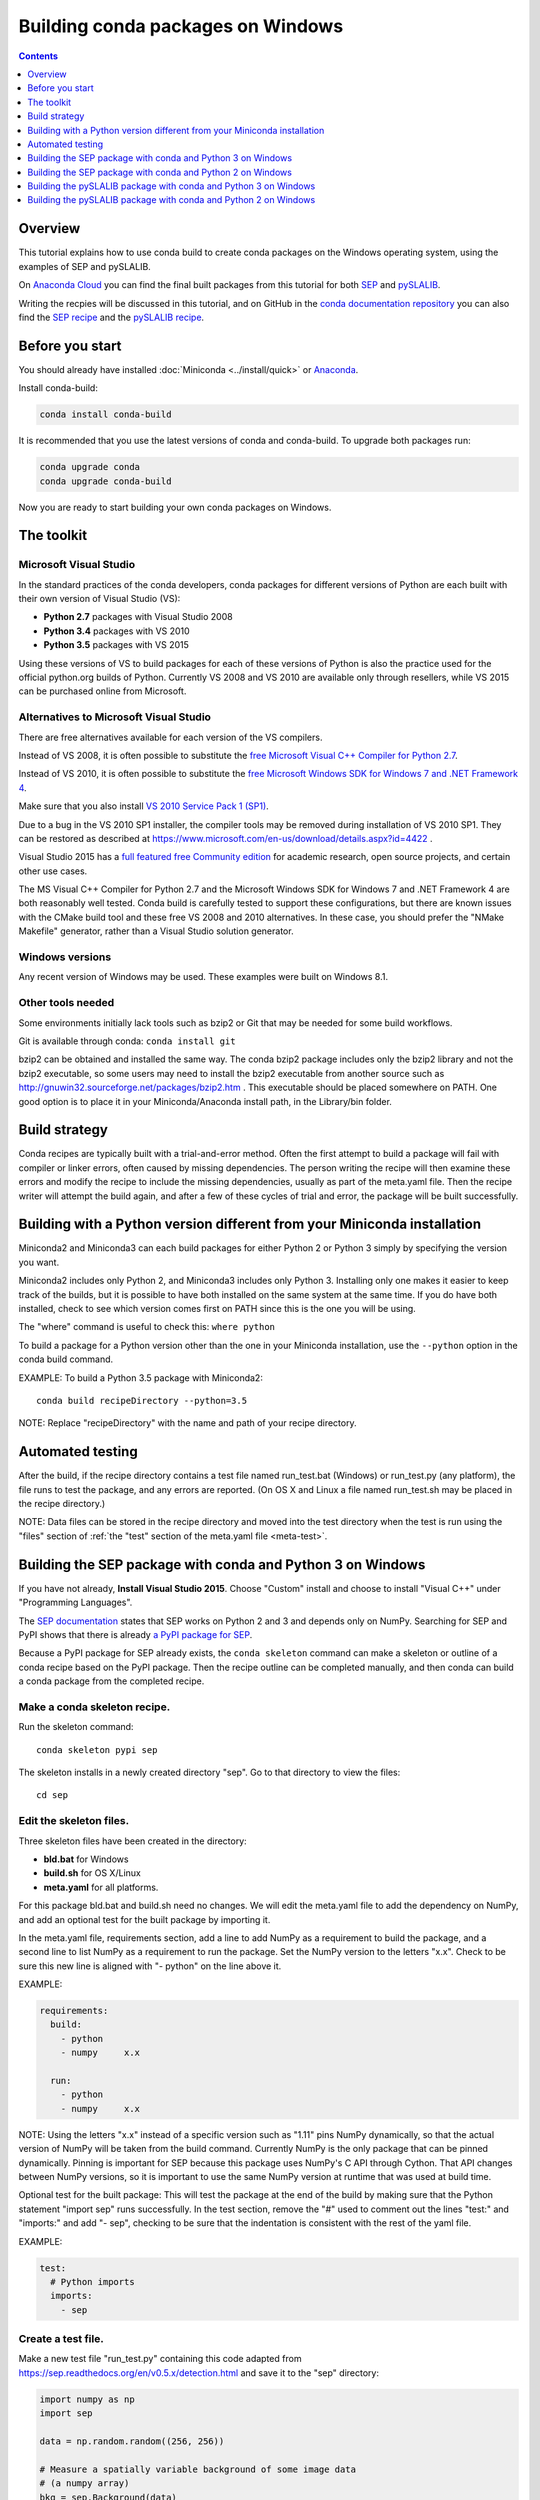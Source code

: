 ==================================
Building conda packages on Windows
==================================

.. contents:: Contents
   :depth: 1

Overview
--------

This tutorial explains how to use conda build to create conda packages on the
Windows operating system, using the examples of SEP and pySLALIB.

On `Anaconda Cloud <https://anaconda.org>`_ you can find the final built
packages from this tutorial for both
`SEP <https://anaconda.org/wwarner/sep/files>`_ and
`pySLALIB <https://anaconda.org/wwarner/pyslalib/files>`_.

Writing the recpies will be discussed in this tutorial, and on GitHub in the
`conda documentation repository <https://github.com/conda/conda-docs>`_ you can
also find the `SEP recipe
<https://github.com/conda/conda-docs/tree/master/docs/source/build_tutorials/sep>`_
and the `pySLALIB recipe
<https://github.com/conda/conda-docs/tree/master/docs/source/build_tutorials/pyslalib>`_.

Before you start
----------------

You should already have installed :doc:`Miniconda <../install/quick>` or
`Anaconda <https://docs.continuum.io/anaconda/install>`_.

Install conda-build:

.. code-block:: bash

    conda install conda-build

It is recommended that you use the latest versions of conda and 
conda-build. To upgrade both packages run:

.. code-block:: bash

    conda upgrade conda
    conda upgrade conda-build

Now you are ready to start building your own conda packages on Windows.

The toolkit
-----------

Microsoft Visual Studio
~~~~~~~~~~~~~~~~~~~~~~~

In the standard practices of the conda developers, conda packages for different
versions of Python are each built with their own version of Visual Studio (VS):

* **Python 2.7** packages with Visual Studio 2008
* **Python 3.4** packages with VS 2010
* **Python 3.5** packages with VS 2015 

Using these versions of VS to build packages for each of these versions of 
Python is also the practice used for the official python.org builds of Python. 
Currently VS 2008 and VS 2010 are available only through resellers, while 
VS 2015 can be purchased online from Microsoft. 

Alternatives to Microsoft Visual Studio
~~~~~~~~~~~~~~~~~~~~~~~~~~~~~~~~~~~~~~~

There are free alternatives available for each version of the VS 
compilers.

Instead of VS 2008, it is often possible to substitute the `free Microsoft
Visual C++ Compiler for Python 2.7
<https://www.microsoft.com/en-us/download/details.aspx?id=44266>`_.

Instead of VS 2010, it is often possible to substitute the `free
Microsoft Windows SDK for Windows 7 and .NET Framework 4
<https://www.microsoft.com/en-us/download/details.aspx?id=8279>`_.

Make sure that you also install `VS 2010 Service Pack 1 (SP1)
<https://www.microsoft.com/en-us/download/details.aspx?id=23691>`_.
 
Due to a bug in the VS 2010 SP1 installer, the compiler tools may be removed
during installation of VS 2010 SP1. They can be restored as described at
https://www.microsoft.com/en-us/download/details.aspx?id=4422 .

Visual Studio 2015 has a `full featured free Community edition
<https://www.visualstudio.com/en-us/products/visual-studio-community-vs.aspx>`_
for academic research, open source projects, and certain other
use cases.

The MS Visual C++ Compiler for Python 2.7 and the Microsoft Windows 
SDK for Windows 7 and .NET Framework 4 are both reasonably well 
tested. Conda build is carefully tested to support these configurations, 
but there are known issues with the CMake build tool and these free VS 
2008 and 2010 alternatives. In these case, you should prefer the 
"NMake Makefile" generator, rather than a Visual Studio solution 
generator.

Windows versions
~~~~~~~~~~~~~~~~

Any recent version of Windows may be used. These examples were 
built on Windows 8.1.

Other tools needed
~~~~~~~~~~~~~~~~~~

Some environments initially lack tools such as bzip2 or Git 
that may be needed for some build workflows.

Git is available through conda: ``conda install git``

bzip2 can be obtained and installed the same way. The conda bzip2 
package includes only the bzip2 library and not the bzip2 executable, 
so some users may need to install the bzip2 executable from another 
source such as http://gnuwin32.sourceforge.net/packages/bzip2.htm .
This executable should be placed somewhere on PATH. One good option 
is to place it in your Miniconda/Anaconda install path, in the 
Library/bin folder.

Build strategy
--------------

Conda recipes are typically built with a trial-and-error method. 
Often the first attempt to build a package will fail with compiler 
or linker errors, often caused by missing dependencies. The person 
writing the recipe will then examine these errors and modify the 
recipe to include the missing dependencies, usually as part of the 
meta.yaml file. Then the recipe writer will attempt the build again, 
and after a few of these cycles of trial and error, the package will 
be built successfully. 

Building with a Python version different from your Miniconda installation
-------------------------------------------------------------------------

Miniconda2 and Miniconda3 can each build packages for either 
Python 2 or Python 3 simply by specifying the version you want.

Miniconda2 includes only Python 2, and Miniconda3 includes only Python 3.
Installing only one makes it easier to keep track of the builds, but it is
possible to have both installed on the same system at the same time. If you do
have both installed, check to see which version comes first on PATH since
this is the one you will be using.

The "where" command is useful to check this: ``where python``

To build a package for a Python version other than the one in 
your Miniconda installation, use the ``--python`` option in the 
conda build command.

EXAMPLE: To build a Python 3.5 package with Miniconda2::

    conda build recipeDirectory --python=3.5

NOTE: Replace "recipeDirectory" with the name and path of your recipe 
directory.

Automated testing
-----------------

After the build, if the recipe directory contains a test file named 
run_test.bat (Windows) or run_test.py (any platform), the file 
runs to test the package, and any errors are reported. 
(On OS X and Linux a file named run_test.sh may be placed in the 
recipe directory.)

NOTE: Data files can be stored in the recipe directory and moved 
into the test directory when the test is run using the "files" 
section of :ref:`the "test" section of the meta.yaml file <meta-test>`.

Building the SEP package with conda and Python 3 on Windows
-----------------------------------------------------------

If you have not already, **Install Visual Studio 2015**. Choose "Custom" install
and choose to install "Visual C++" under "Programming Languages".

The `SEP documentation <https://sep.readthedocs.io>`_ states that SEP works on
Python 2 and 3 and depends only on NumPy. Searching for SEP and PyPI shows that
there is already `a PyPI package for SEP <https://pypi.python.org/pypi/sep>`_.

Because a PyPI package for SEP already exists, the ``conda 
skeleton`` command can make a skeleton or outline of a conda 
recipe based on the PyPI package. Then the recipe outline can 
be completed manually, and then conda can build a conda package 
from the completed recipe.

Make a conda skeleton recipe.
~~~~~~~~~~~~~~~~~~~~~~~~~~~~~

Run the skeleton command::

    conda skeleton pypi sep

The skeleton installs in a newly created directory "sep". Go to that directory
to view the files::

    cd sep

Edit the skeleton files.
~~~~~~~~~~~~~~~~~~~~~~~~

Three skeleton files have been created in the directory: 

* **bld.bat** for Windows
* **build.sh** for OS X/Linux
* **meta.yaml** for all platforms. 

For this package bld.bat and build.sh need no changes. We will  
edit the meta.yaml file to add the dependency on NumPy, 
and add an optional test for the built package by 
importing it.

In the meta.yaml file, requirements section, add a line to add 
NumPy as a requirement to build the package, and a second line 
to list NumPy as a requirement to run the package. Set the NumPy 
version to the letters "x.x". Check to be sure this new line is 
aligned with "- python" on the line above it.

EXAMPLE: 

.. code-block:: yaml

    requirements:
      build:
        - python
        - numpy     x.x
    
      run:
        - python
        - numpy     x.x

NOTE: Using the letters "x.x" instead of a specific version 
such as "1.11" pins NumPy dynamically, so that the actual version 
of NumPy will be taken from the build command. Currently NumPy 
is the only package that can be pinned dynamically. Pinning is 
important for SEP because this package uses NumPy's C API through 
Cython. That API changes between NumPy versions, so it is important 
to use the same NumPy version at runtime that was used at build time.

Optional test for the built package: This will test the package at the end of
the build by making sure that the Python statement "import sep" runs
successfully. In the test section, remove the "#" used to comment out the lines 
"test:" and "imports:" and add "- sep", checking to be sure that 
the indentation is consistent with the rest of the yaml file. 

EXAMPLE:

.. code-block:: yaml

    test:
      # Python imports
      imports:
        - sep

Create a test file.
~~~~~~~~~~~~~~~~~~~

Make a new test file "run_test.py" containing this code adapted from
https://sep.readthedocs.org/en/v0.5.x/detection.html and save it to the "sep"
directory:

.. code-block:: python

    import numpy as np
    import sep
    
    data = np.random.random((256, 256))
    
    # Measure a spatially variable background of some image data
    # (a numpy array)
    bkg = sep.Background(data)
    
    # ... or with some optional parameters
    # bkg = sep.Background(data, mask=mask, bw=64, bh=64, fw=3, fh=3)

After the build, this file will be run to test the newly built package.

Now the recipe is complete. 

Build the package.
~~~~~~~~~~~~~~~~~~

Build the package using the recipe you just created::

    conda build . --numpy=1.11

Check the output.
~~~~~~~~~~~~~~~~~

Check the output to make sure the build completed 
successfully. The output will also contain the location of the final 
package file, and a command that can be run to upload the package to 
Anaconda Cloud.

Problems, questions? As discussed in the "Build strategy" section 
above, in case of any linker or compiler errors, the recipe can be 
modified and run again. 

Building the SEP package with conda and Python 2 on Windows
-----------------------------------------------------------

If you have not already, **Install Visual Studio 2008**. Choose "Custom" install
and choose to install "X64 Compilers and Tools".

**Install Visual Studio 2008 Service Pack 1**.

The `SEP documentation <https://sep.readthedocs.io>`_ states 
that SEP runs on Python 2 and 3, and depends only on NumPy. 
Searching for SEP and PyPI shows that there is already `a PyPI 
package for SEP <https://pypi.python.org/pypi/sep>`_.

Because a PyPI package for SEP already exists, the ``conda skeleton`` 
command can make a skeleton or outline of a conda recipe based 
on the PyPI package. Then the recipe outline can be completed 
manually, and then conda can build a conda package from the 
completed recipe. 

Make a conda skeleton recipe.
~~~~~~~~~~~~~~~~~~~~~~~~~~~~~

Run the skeleton command::

    conda skeleton pypi sep

The skeleton installs in a newly created directory "sep". 
Go to that directory to view the files::

    cd sep

Edit the skeleton files.
~~~~~~~~~~~~~~~~~~~~~~~~

Three skeleton files have been created in the directory:

* **bld.bat** for Windows
* **build.sh** for OS X/Linux
* **meta.yaml** for all platforms. 

For this package bld.bat and build.sh need no changes. We will  
edit the meta.yaml file to add the dependency on NumPy, 
and add an optional test for the built package by 
importing it.

In the meta.yaml file, requirements section, add a line to add 
NumPy as a requirement to build the package, and a second line 
to list NumPy as a requirement to run the package. Set the NumPy 
version to the letters "x.x". Check to be sure this new line is 
aligned with "- python" on the line above it.

EXAMPLE: 

.. code-block:: yaml

    requirements:
      build:
        - python
        - numpy     x.x
    
      run:
        - python
        - numpy     x.x

NOTE: Using the letters "x.x" instead of a specific version such as "1.11" 
pins NumPy dynamically, so that the actual version of NumPy will be taken 
from the build command. Currently NumPy is the only package that can be 
pinned dynamically.

Optional test for the built package: This will test the package at the end of
the build by making sure that the Python statement "import sep" runs
successfully. In the test section, remove the "#" used to comment out the lines 
"test:" and "imports:" and add "- sep", checking to be sure that 
the indentation is consistent with the rest of the yaml file. 

EXAMPLE:

.. code-block:: yaml

    test:
      # Python imports
      imports:
        - sep

Create a test file.
~~~~~~~~~~~~~~~~~~~

Make a new test file "run_test.py" containing this code adapted from
https://sep.readthedocs.org/en/v0.5.x/detection.html and save it to the "sep"
directory:

.. code-block:: python

    import numpy as np
    import sep
    
    data = np.random.random((256, 256))
    
    # Measure a spatially variable background of some image data
    # (a numpy array)
    bkg = sep.Background(data)
    
    # ... or with some optional parameters
    # bkg = sep.Background(data, mask=mask, bw=64, bh=64, fw=3, fh=3)

After the build, this file will be run to test the newly built package. 
Now the recipe is complete. 

Build the package.
~~~~~~~~~~~~~~~~~~

Build the package using the recipe you just created::

    conda build . --numpy=1.11

Check the output.
~~~~~~~~~~~~~~~~~

Check the output to make sure the build completed successfully. The output will
also contain the location of the final package file, and a command that can be
run to upload the package to Anaconda Cloud.

Problems, questions? As discussed in the "Build strategy" section 
above, in case of any linker or compiler errors, the recipe can be 
modified and run again. 

Building the pySLALIB package with conda and Python 3 on Windows
----------------------------------------------------------------

Because pySLALIB includes Fortran, building it requires a Fortran compiler. 
Because there is no PyPI package for pySLALIB, we cannot use a 
skeleton recipe generated by using ``conda skeleton``, 
and must create the recipe from scratch. The steps to build 
pySLALIB are similar to the above steps to build SEP but also include 
installing the Fortran compiler, writing meta.yaml to fetch the 
package from GitHub instead of PyPI, and applying the correct patches 
to the Fortran code.

**Install Visual Studio 2015**. Choose "Custom" install and choose 
to install "Visual C++" under "Programming Languages".

**Install Intel Parallel Studio Composer Edition**. Go to `the Intel 
Fortran Compilers page <https://software.intel.com/en-us/fortran-compilers>`_.
Choose "Try & Buy" and choose Parallel Studio Composer Edition for Windows. 
You may choose the version with Fortran only instead of the version 
with Fortran and C++. There is a free 30 day trial available. Fill out 
the form, including your email address, and Intel will email you a 
download link. Download and install "Intel Parallel Studio XE Composer 
Edition for Fortran Windows".

**Install Git**. Because the pySLALIB package sources are 
retrieved from GitHub for the build, we must install Git::

    conda install git

**Make a recipe**. You can write a recipe from scratch, or use the `recipe we wrote
<https://github.com/conda/conda-docs/tree/master/docs/source/build_tutorials/pyslalib>`_.
This recipe contains four files:

* **meta.yaml** sets the GitHub location of the pySLALIB files and how 
  the system will apply the intel_fortran_use.patch.
* **bld.bat** is a Windows batch script that ensures that the correct 
  32-bit or 64-bit libraries are linked during the build and 
  runs the build.
* **run_test.py** is a test adapted from the one in the pySLALIB GitHub 
  repository to check that the build completed successfully.
* **intel_fortran_use.patch** is a patch to the pySLALIB Fortran 
  code so that it will work with the Intel Fortran compiler.

In your home directory, create a recipe directory named "pyslalib" 
and copy in these four files.

**Build the package**. In the Apps menu under "Intel Parallel 
Studio XE 2016", open the "Compiler 16.0 Update 3 for Intel 64 
Visual Studio 2015 environment" command prompt.

Run conda build, using the correct path name of the recipe 
directory, including your correct user name. Here our example 
username is "builder":

``conda build C:\Users\builder\pyslalib``

**Check the output**. Check the output to make sure the build 
completed successfully. The output will also contain the location 
of the final package file, and a command that can be run to 
upload the package to Anaconda Cloud.

**Problems, questions**? As discussed in the "Build strategy" 
section above, in case of any linker or compiler errors, the 
recipe can be modified and run again. 

Building the pySLALIB package with conda and Python 2 on Windows
----------------------------------------------------------------

Because pySLALIB includes Fortran, building it requires a Fortran compiler. 
Because there is no PyPI package for pySLALIB, we cannot use a 
skeleton recipe generated by using ``conda skeleton``, 
and must create the recipe from scratch. The steps to build 
pySLALIB are similar to the above steps to build SEP but also include 
installing the Fortran compiler, writing meta.yaml to fetch the 
package from GitHub instead of PyPI, and applying the correct patches 
to the Fortran code.

**Install Visual Studio 2008**. Choose "Custom" install and choose to install
"X64 Compilers and Tools". Install Visual Studio 2008 Service Pack 1.

**Install Intel Parallel Studio Composer Edition**. Go to `the Intel Fortran
Compilers page <https://software.intel.com/en-us/fortran-compilers>`_. Choose
"Try & Buy" and choose Parallel Studio Composer Edition for Windows. You may
choose the version with Fortran only instead of the version with Fortran and
C++. There is a free 30 day trial available. Fill out the form, including your
email address, and Intel will email you a download link.

When you click that link and open the download page for "Intel 
Parallel Studio XE Composer Edition for Fortran Windows", select 
"Additional downloads, latest updates and prior versions." Select 
version 2013 Update 6. This is "Intel Visual Fortran Composer XE 
2013 SP1 (compiler version 14.0)", the most recent Intel Fortran 
compiler that works with Visual Studio 2008. Choose "Download Now" 
and install this version.

**Install Git**. Install git, since the pySLALIB package sources 
are retrieved from GitHub for the build::

    conda install git

**Make a recipe**. You can write a recipe from scratch, or use the `recipe we wrote
<https://github.com/conda/conda-docs/tree/master/docs/source/build_tutorials/pyslalib>`_.
This recipe contains four files:

* **meta.yaml** sets the GitHub location of the pySLALIB files and how 
  the system will apply the intel_fortran_use.patch.
* **bld.bat** is a Windows batch script that ensures that the correct 
  32-bit or 64-bit libraries are linked during the build and runs the 
  build.
* **run_test.py** is a test adapted from the one in the pySLALIB GitHub 
  repository to check that the build completed successfully.
* **intel_fortran_use.patch** is a patch to the pySLALIB Fortran code 
  so that it will work with the Intel Fortran compiler.

In your home directory, create a recipe directory named "pyslalib" 
and copy in these four files.

**Build the package**. In the Apps menu under "Intel Parallel Studio 
XE 2013", open the "Intel 64 Visual Studio 2008 mode" command prompt.

Run conda build, using the correct path name of the recipe directory, 
including your correct user name. Here our example username is "builder"::

    conda build C:\Users\builder\pyslalib

**Check the output**. Check the output to make sure the build completed 
successfully. The output will also contain the location of the final 
package file, and a command that can be run to upload the package to 
Anaconda Cloud.

Problems, questions? As discussed in the "Build strategy" section above, 
in case of any linker or compiler errors, the recipe can be modified and 
run again. 
